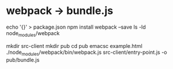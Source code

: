 # -*- mode: org -*-
#+STARTUP: indent hidestars showall


* webpack -> bundle.js
echo '{}' > package.json
npm install webpack --save
ls -ld node_modules/webpack

mkdir src-client
mkdir pub
cd pub
emacsc example.html
./node_modules/webpack/bin/webpack.js src-client/entry-point.js -o  pub/bundle.js
